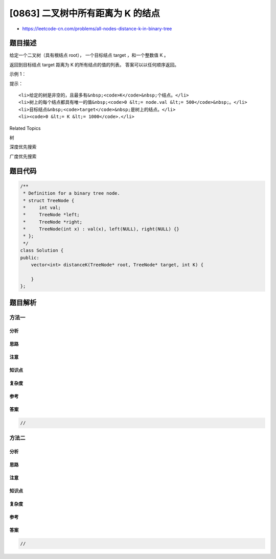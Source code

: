 [0863] 二叉树中所有距离为 K 的结点
==================================

-  https://leetcode-cn.com/problems/all-nodes-distance-k-in-binary-tree

题目描述
--------

.. raw:: html

   <p>

给定一个二叉树（具有根结点 root）， 一个目标结点 target ，和一个整数值 K
。

.. raw:: html

   </p>

.. raw:: html

   <p>

返回到目标结点 target 距离为 K 的所有结点的值的列表。
答案可以以任何顺序返回。

.. raw:: html

   </p>

.. raw:: html

   <p>

 

.. raw:: html

   </p>

.. raw:: html

   <ol>

.. raw:: html

   </ol>

.. raw:: html

   <p>

示例 1：

.. raw:: html

   </p>

.. raw:: html

   <pre><strong>输入：</strong>root = [3,5,1,6,2,0,8,null,null,7,4], target = 5, K = 2

   <strong>输出：</strong>[7,4,1]

   <strong>解释：</strong>
   所求结点为与目标结点（值为 5）距离为 2 的结点，
   值分别为 7，4，以及 1

   <img alt="" src="https://raw.githubusercontent.com/algoboy101/LeetCodeCrowdsource/master/imgs/sketch0.png" style="height: 240px; width: 280px;">

   注意，输入的 &quot;root&quot; 和 &quot;target&quot; 实际上是树上的结点。
   上面的输入仅仅是对这些对象进行了序列化描述。
   </pre>

.. raw:: html

   <p>

 

.. raw:: html

   </p>

.. raw:: html

   <p>

提示：

.. raw:: html

   </p>

.. raw:: html

   <ol>

::

    <li>给定的树是非空的，且最多有&nbsp;<code>K</code>&nbsp;个结点。</li>
    <li>树上的每个结点都具有唯一的值&nbsp;<code>0 &lt;= node.val &lt;= 500</code>&nbsp;。</li>
    <li>目标结点&nbsp;<code>target</code>&nbsp;是树上的结点。</li>
    <li><code>0 &lt;= K &lt;= 1000</code>.</li>

.. raw:: html

   </ol>

.. raw:: html

   <div>

.. raw:: html

   <div>

Related Topics

.. raw:: html

   </div>

.. raw:: html

   <div>

.. raw:: html

   <li>

树

.. raw:: html

   </li>

.. raw:: html

   <li>

深度优先搜索

.. raw:: html

   </li>

.. raw:: html

   <li>

广度优先搜索

.. raw:: html

   </li>

.. raw:: html

   </div>

.. raw:: html

   </div>

题目代码
--------

.. code:: cpp

    /**
     * Definition for a binary tree node.
     * struct TreeNode {
     *     int val;
     *     TreeNode *left;
     *     TreeNode *right;
     *     TreeNode(int x) : val(x), left(NULL), right(NULL) {}
     * };
     */
    class Solution {
    public:
        vector<int> distanceK(TreeNode* root, TreeNode* target, int K) {
            
        }
    };

题目解析
--------

方法一
~~~~~~

分析
^^^^

思路
^^^^

注意
^^^^

知识点
^^^^^^

复杂度
^^^^^^

参考
^^^^

答案
^^^^

.. code:: cpp

    //

方法二
~~~~~~

分析
^^^^

思路
^^^^

注意
^^^^

知识点
^^^^^^

复杂度
^^^^^^

参考
^^^^

答案
^^^^

.. code:: cpp

    //
